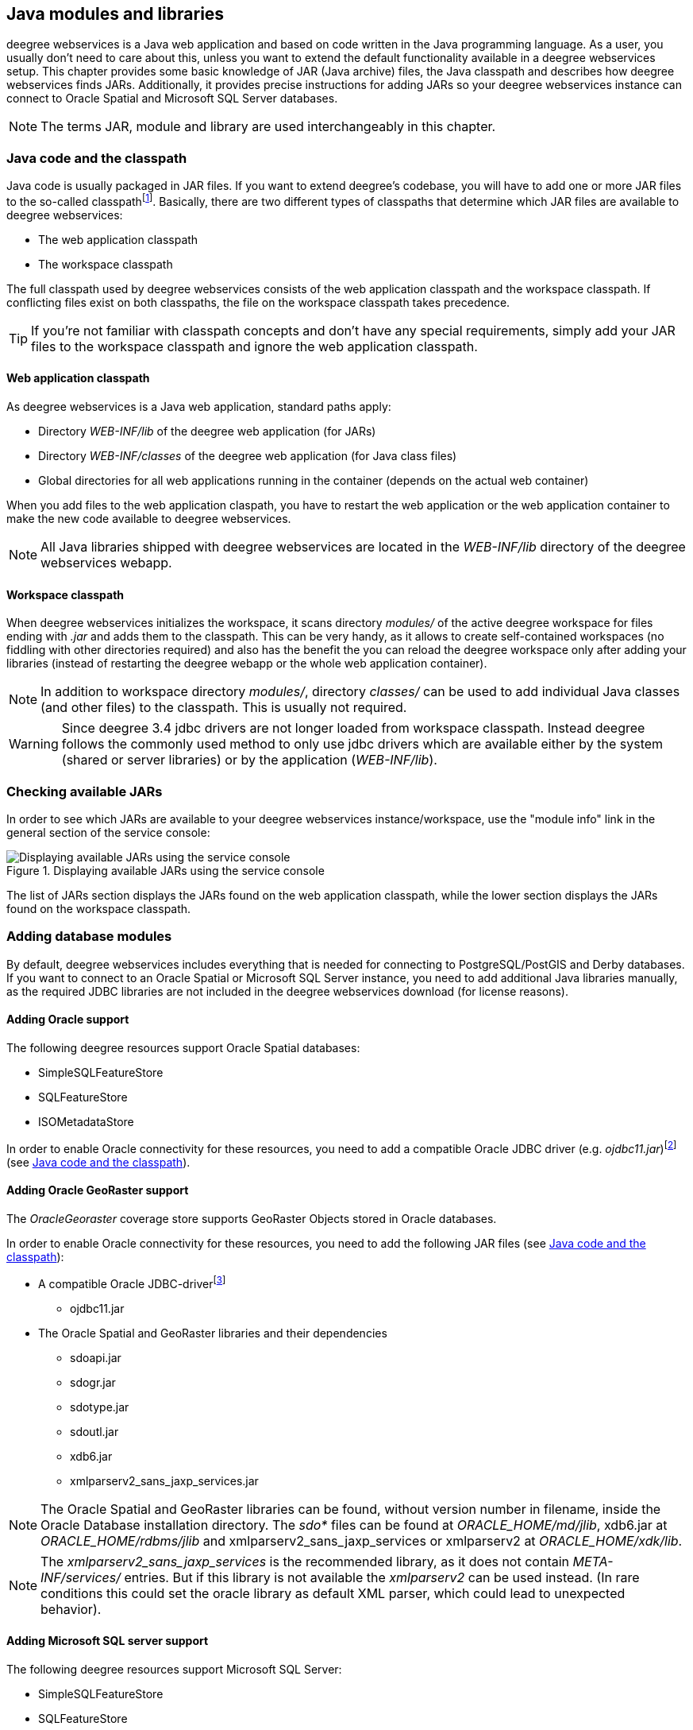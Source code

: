 [[anchor-configuration-javamodules]]
== Java modules and libraries

deegree webservices is a Java web application and based on code written
in the Java programming language. As a user, you usually don't need to
care about this, unless you want to extend the default functionality
available in a deegree webservices setup. This chapter provides some
basic knowledge of JAR (Java archive) files, the Java classpath and
describes how deegree webservices finds JARs. Additionally, it provides
precise instructions for adding JARs so your deegree webservices
instance can connect to Oracle Spatial and Microsoft SQL Server
databases.

NOTE: The terms JAR, module and library are used interchangeably in this
chapter.

[[anchor-adding-jars]]
=== Java code and the classpath

Java code is usually packaged in JAR files. If you want to extend
deegree's codebase, you will have to add one or more JAR files to the
so-called classpathfootnote:[The term classpath describes the set of
files or directories which are used to find the available Java code
(JARs and class files).]. Basically, there are two different types of
classpaths that determine which JAR files are available to deegree
webservices:

* The web application classpath
* The workspace classpath

The full classpath used by deegree webservices consists of the web
application classpath and the workspace classpath. If conflicting files
exist on both classpaths, the file on the workspace classpath takes
precedence.

TIP: If you're not familiar with classpath concepts and don't have any
special requirements, simply add your JAR files to the workspace
classpath and ignore the web application classpath.

==== Web application classpath

As deegree webservices is a Java web application, standard paths apply:

* Directory _WEB-INF/lib_ of the deegree web application (for JARs)
* Directory _WEB-INF/classes_ of the deegree web application (for Java
class files)
* Global directories for all web applications running in the container
(depends on the actual web container)

When you add files to the web application claspath, you have to restart
the web application or the web application container to make the new
code available to deegree webservices.

NOTE: All Java libraries shipped with deegree webservices are located in the
_WEB-INF/lib_ directory of the deegree webservices webapp.

==== Workspace classpath

When deegree webservices initializes the workspace, it scans directory
_modules/_ of the active deegree workspace for files ending with
_.jar_ and adds them to the classpath. This can be very handy, as it
allows to create self-contained workspaces (no fiddling with other
directories required) and also has the benefit the you can reload the
deegree workspace only after adding your libraries (instead of
restarting the deegree webapp or the whole web application container).

NOTE: In addition to workspace directory _modules/_, directory _classes/_
can be used to add individual Java classes (and other files) to the
classpath. This is usually not required.

WARNING: Since deegree 3.4 jdbc drivers are not longer loaded from workspace
classpath. Instead deegree follows the commonly used method to only use
jdbc drivers which are available either by the system (shared or server
libraries) or by the application (_WEB-INF/lib_).

=== Checking available JARs

In order to see which JARs are available to your deegree webservices
instance/workspace, use the "module info" link in the general section of
the service console:

.Displaying available JARs using the service console
image::module_info.png[Displaying available JARs using the service console,scaledwidth=50.0%]

The list of JARs section displays the JARs found on the web application
classpath, while the lower section displays the JARs found on the
workspace classpath.

[[anchor-db-libraries]]
=== Adding database modules

By default, deegree webservices includes everything that is needed for
connecting to PostgreSQL/PostGIS and Derby databases. If you want to
connect to an Oracle Spatial or Microsoft SQL Server instance, you need
to add additional Java libraries manually, as the required JDBC
libraries are not included in the deegree webservices download (for
license reasons).

[[anchor-oraclejars]]
==== Adding Oracle support

The following deegree resources support Oracle Spatial databases:

* SimpleSQLFeatureStore
* SQLFeatureStore
* ISOMetadataStore

In order to enable Oracle connectivity for these resources, you need to
add a compatible Oracle JDBC driver (e.g.
_ojdbc11.jar_)footnote:[https://www.oracle.com/database/technologies/appdev/jdbc-downloads.html
(registration required)] (see <<anchor-adding-jars>>).

==== Adding Oracle GeoRaster support

The _OracleGeoraster_ coverage store supports GeoRaster Objects stored
in Oracle databases.

In order to enable Oracle connectivity for these resources, you need to
add the following JAR files (see <<anchor-adding-jars>>):

* A compatible Oracle JDBC-driverfootnote:[https://www.oracle.com/database/technologies/appdev/jdbc-downloads.html
(registration required)]
** ojdbc11.jar
* The Oracle Spatial and GeoRaster libraries and their dependencies
** sdoapi.jar
** sdogr.jar
** sdotype.jar
** sdoutl.jar
** xdb6.jar
** xmlparserv2_sans_jaxp_services.jar

NOTE: The Oracle Spatial and GeoRaster libraries can be found, without version
number in filename, inside the Oracle Database installation directory.
The _sdo*_ files can be found at _ORACLE_HOME/md/jlib_, xdb6.jar at
_ORACLE_HOME/rdbms/jlib_ and xmlparserv2_sans_jaxp_services or
xmlparserv2 at _ORACLE_HOME/xdk/lib_.

NOTE: The _xmlparserv2_sans_jaxp_services_ is the recommended library, as it
does not contain _META-INF/services/_ entries. But if this library is
not available the _xmlparserv2_ can be used instead. (In rare
conditions this could set the oracle library as default XML parser,
which could lead to unexpected behavior).

==== Adding Microsoft SQL server support

The following deegree resources support Microsoft SQL Server:

* SimpleSQLFeatureStore
* SQLFeatureStore
* ISOMetadataStore

In order to enable Microsoft SQL Server connectivity for these
resources, you need to add a compatible Microsoft JDBC driver (e.g.
_sqljdbc4.jar_)footnote:[http://msdn.microsoft.com/en-us/sqlserver/aa937724.aspx] 
(see <<anchor-adding-jars>>).
